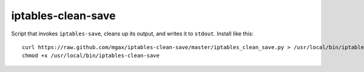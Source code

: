 iptables-clean-save
===================
Script that invokes ``iptables-save``, cleans up its output, and writes
it to ``stdout``. Install like this::

    curl https://raw.github.com/mgax/iptables-clean-save/master/iptables_clean_save.py > /usr/local/bin/iptables-clean-save
    chmod +x /usr/local/bin/iptables-clean-save
